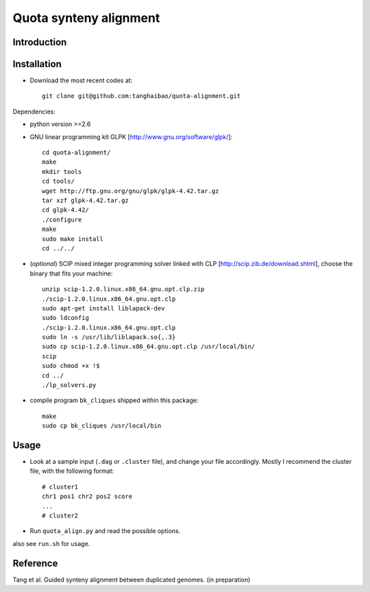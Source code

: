 Quota synteny alignment
=========================

Introduction
------------

Installation
------------

- Download the most recent codes at::

    git clone git@github.com:tanghaibao/quota-alignment.git

Dependencies:

- python version >=2.6

- GNU linear programming kit GLPK [http://www.gnu.org/software/glpk/]::

    cd quota-alignment/
    make
    mkdir tools
    cd tools/
    wget http://ftp.gnu.org/gnu/glpk/glpk-4.42.tar.gz
    tar xzf glpk-4.42.tar.gz
    cd glpk-4.42/
    ./configure
    make
    sudo make install
    cd ../../


- (*optional*) SCIP mixed integer programming solver linked with CLP [http://scip.zib.de/download.shtml], choose the binary that fits your machine::

    unzip scip-1.2.0.linux.x86_64.gnu.opt.clp.zip
    ./scip-1.2.0.linux.x86_64.gnu.opt.clp
    sudo apt-get install liblapack-dev
    sudo ldconfig
    ./scip-1.2.0.linux.x86_64.gnu.opt.clp
    sudo ln -s /usr/lib/liblapack.so{,.3}
    sudo cp scip-1.2.0.linux.x86_64.gnu.opt.clp /usr/local/bin/
    scip
    sudo chmod +x !$
    cd ../
    ./lp_solvers.py

- compile program ``bk_cliques`` shipped within this package::

    make
    sudo cp bk_cliques /usr/local/bin


Usage
-----
- Look at a sample input (``.dag`` or ``.cluster`` file), and change your file accordingly. Mostly I recommend the cluster file, with the following format::

    # cluster1
    chr1 pos1 chr2 pos2 score
    ...
    # cluster2

- Run ``quota_align.py`` and read the possible options.

also see ``run.sh`` for usage.


Reference
---------
Tang et al. Guided synteny alignment between duplicated genomes. (in preparation)
